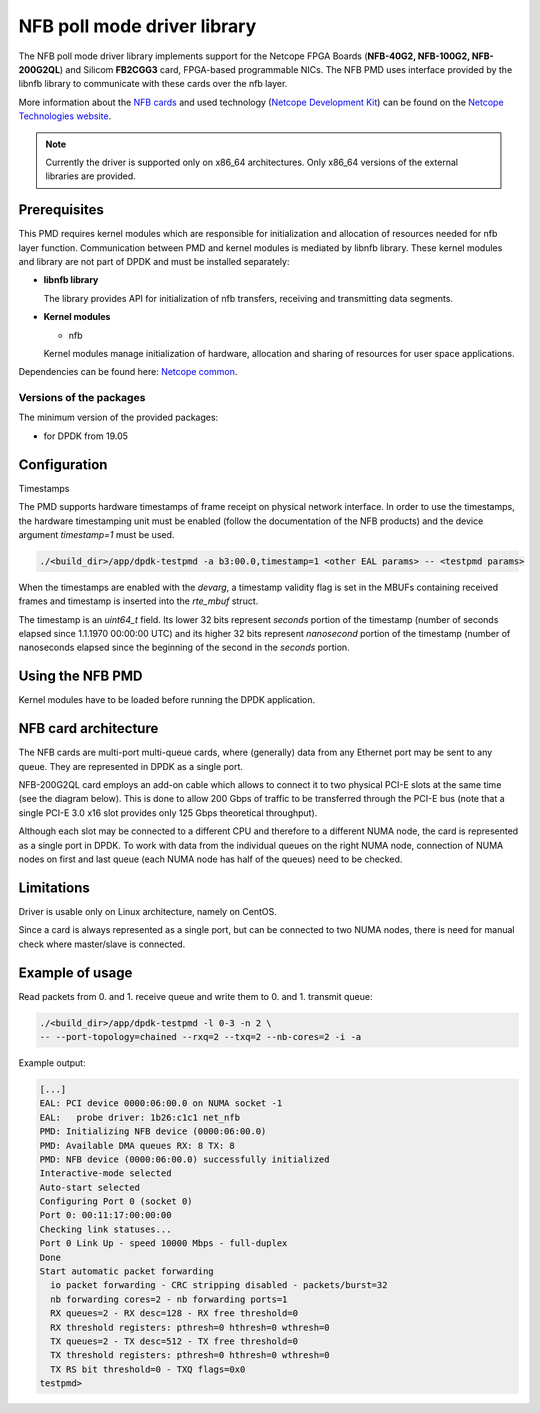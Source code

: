 ..  SPDX-License-Identifier: BSD-3-Clause
    Copyright 2019 Cesnet
    Copyright 2019 Netcope Technologies

NFB poll mode driver library
=================================

The NFB poll mode driver library implements support for the Netcope
FPGA Boards (**NFB-40G2, NFB-100G2, NFB-200G2QL**) and Silicom **FB2CGG3** card,
FPGA-based programmable NICs. The NFB PMD uses interface provided by the libnfb
library to communicate with these cards over the nfb layer.

More information about the
`NFB cards <http://www.netcope.com/en/products/fpga-boards>`_
and used technology
(`Netcope Development Kit <http://www.netcope.com/en/products/fpga-development-kit>`_)
can be found on the `Netcope Technologies website <http://www.netcope.com/>`_.

.. note::

   Currently the driver is supported only on x86_64 architectures.
   Only x86_64 versions of the external libraries are provided.

Prerequisites
-------------

This PMD requires kernel modules which are responsible for initialization and
allocation of resources needed for nfb layer function.
Communication between PMD and kernel modules is mediated by libnfb library.
These kernel modules and library are not part of DPDK and must be installed
separately:

*  **libnfb library**

   The library provides API for initialization of nfb transfers, receiving and
   transmitting data segments.

*  **Kernel modules**

   * nfb

   Kernel modules manage initialization of hardware, allocation and
   sharing of resources for user space applications.

Dependencies can be found here:
`Netcope common <https://www.netcope.com/en/company/community-support/dpdk-libsze2#NFB>`_.

Versions of the packages
~~~~~~~~~~~~~~~~~~~~~~~~

The minimum version of the provided packages:

* for DPDK from 19.05

Configuration
-------------

Timestamps

The PMD supports hardware timestamps of frame receipt on physical network interface. In order to use
the timestamps, the hardware timestamping unit must be enabled (follow the documentation of the NFB
products) and the device argument `timestamp=1` must be used.

.. code-block:: console

    ./<build_dir>/app/dpdk-testpmd -a b3:00.0,timestamp=1 <other EAL params> -- <testpmd params>

When the timestamps are enabled with the *devarg*, a timestamp validity flag is set in the MBUFs
containing received frames and timestamp is inserted into the `rte_mbuf` struct.

The timestamp is an `uint64_t` field. Its lower 32 bits represent *seconds* portion of the timestamp
(number of seconds elapsed since 1.1.1970 00:00:00 UTC) and its higher 32 bits represent
*nanosecond* portion of the timestamp (number of nanoseconds elapsed since the beginning of the
second in the *seconds* portion.


Using the NFB PMD
----------------------

Kernel modules have to be loaded before running the DPDK application.

NFB card architecture
---------------------

The NFB cards are multi-port multi-queue cards, where (generally) data from any
Ethernet port may be sent to any queue.
They are represented in DPDK as a single port.

NFB-200G2QL card employs an add-on cable which allows to connect it to two
physical PCI-E slots at the same time (see the diagram below).
This is done to allow 200 Gbps of traffic to be transferred through the PCI-E
bus (note that a single PCI-E 3.0 x16 slot provides only 125 Gbps theoretical
throughput).

Although each slot may be connected to a different CPU and therefore to a different
NUMA node, the card is represented as a single port in DPDK. To work with data
from the individual queues on the right NUMA node, connection of NUMA nodes on
first and last queue (each NUMA node has half of the queues) need to be checked.

Limitations
-----------

Driver is usable only on Linux architecture, namely on CentOS.

Since a card is always represented as a single port, but can be connected to two
NUMA nodes, there is need for manual check where master/slave is connected.

Example of usage
----------------

Read packets from 0. and 1. receive queue and write them to 0. and 1.
transmit queue:

.. code-block:: console

   ./<build_dir>/app/dpdk-testpmd -l 0-3 -n 2 \
   -- --port-topology=chained --rxq=2 --txq=2 --nb-cores=2 -i -a

Example output:

.. code-block:: console

   [...]
   EAL: PCI device 0000:06:00.0 on NUMA socket -1
   EAL:   probe driver: 1b26:c1c1 net_nfb
   PMD: Initializing NFB device (0000:06:00.0)
   PMD: Available DMA queues RX: 8 TX: 8
   PMD: NFB device (0000:06:00.0) successfully initialized
   Interactive-mode selected
   Auto-start selected
   Configuring Port 0 (socket 0)
   Port 0: 00:11:17:00:00:00
   Checking link statuses...
   Port 0 Link Up - speed 10000 Mbps - full-duplex
   Done
   Start automatic packet forwarding
     io packet forwarding - CRC stripping disabled - packets/burst=32
     nb forwarding cores=2 - nb forwarding ports=1
     RX queues=2 - RX desc=128 - RX free threshold=0
     RX threshold registers: pthresh=0 hthresh=0 wthresh=0
     TX queues=2 - TX desc=512 - TX free threshold=0
     TX threshold registers: pthresh=0 hthresh=0 wthresh=0
     TX RS bit threshold=0 - TXQ flags=0x0
   testpmd>
